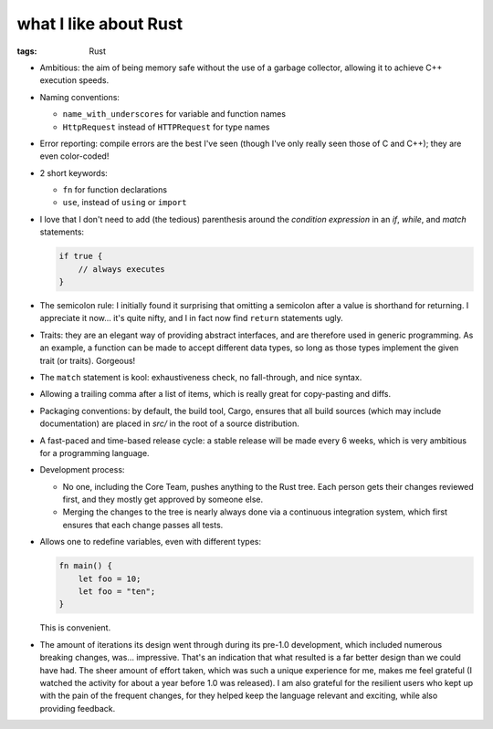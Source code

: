 what I like about Rust
======================

:tags: Rust



- Ambitious: the aim of being memory safe without the use of a garbage
  collector, allowing it to achieve C++ execution speeds.

- Naming conventions:

  + ``name_with_underscores`` for variable and function names

  + ``HttpRequest`` instead of ``HTTPRequest`` for type names

- Error reporting: compile errors are the best I've seen (though I've
  only really seen those of C and C++); they are even color-coded!

- 2 short keywords:

  + ``fn`` for function declarations
  + ``use``, instead of ``using`` or ``import``

- I love that I don't need to add (the tedious) parenthesis around the
  *condition expression* in an *if*, *while*, and *match* statements:

  .. sourcecode:: rust

    if true {
        // always executes
    }

- The semicolon rule: I initially found it surprising that omitting a
  semicolon after a value is shorthand for returning. I appreciate it
  now... it's quite nifty, and I in fact now find ``return``
  statements ugly.

- Traits: they are an elegant way of providing abstract interfaces,
  and are therefore used in generic programming. As an example, a
  function can be made to accept different data types, so long as
  those types implement the given trait (or traits). Gorgeous!

- The ``match`` statement is kool: exhaustiveness check, no
  fall-through, and nice syntax.

- Allowing a trailing comma after a list of items, which is really
  great for copy-pasting and diffs.

- Packaging conventions: by default, the build tool, Cargo, ensures that all
  build sources (which may include documentation) are placed in `src/`
  in the root of a source distribution.

- A fast-paced and time-based release cycle: a stable release will be
  made every 6 weeks, which is very ambitious for a programming
  language.

- Development process:

  + No one, including the Core Team, pushes anything to the Rust tree. Each
    person gets their changes reviewed first, and they mostly get
    approved by someone else.

  + Merging the changes to the tree is nearly always done via a continuous
    integration system, which first ensures that each change passes all
    tests.

- Allows one to redefine variables, even with different types:

  .. sourcecode:: rust

    fn main() {
        let foo = 10;
        let foo = "ten";
    }

  This is convenient.

- The amount of iterations its design went through during its pre-1.0
  development, which included numerous breaking changes,
  was... impressive. That's an indication that what resulted is a far
  better design than we could have had. The sheer amount of effort
  taken, which was such a unique experience for me, makes me feel
  grateful (I watched the activity for about a year before 1.0 was
  released). I am also grateful for the resilient users who kept up
  with the pain of the frequent changes, for they helped keep the
  language relevant and exciting, while also providing feedback.
